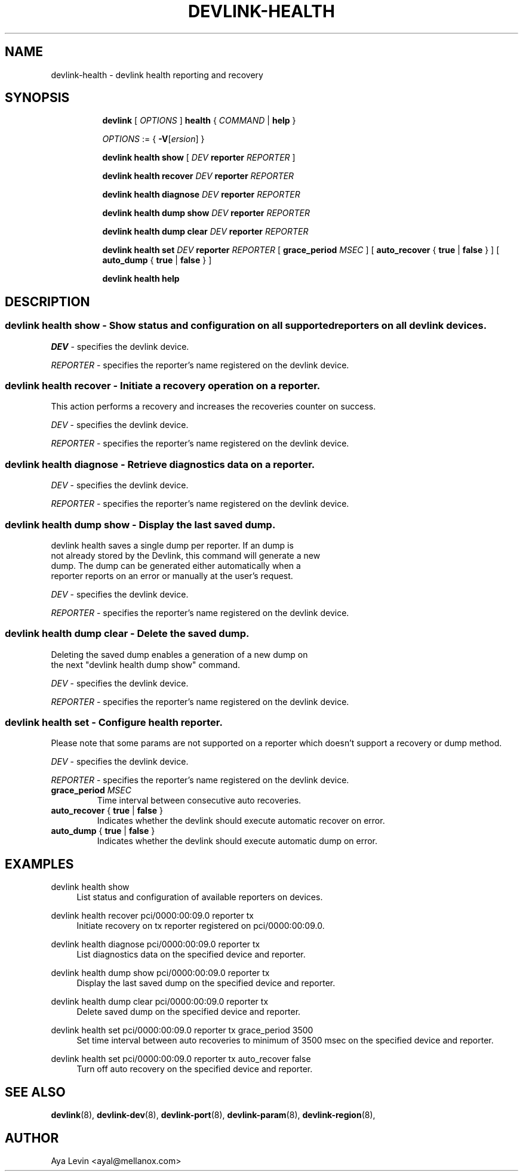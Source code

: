 .TH DEVLINK\-HEALTH 8 "20 Feb 2019" "iproute2" "Linux"
.SH NAME
devlink-health \- devlink health reporting and recovery
.SH SYNOPSIS
.sp
.ad l
.in +8
.ti -8
.B devlink
.RI "[ " OPTIONS " ]"
.B health
.RI  " { " COMMAND " | "
.BR help " }"
.sp

.ti -8
.IR OPTIONS " := { "
\fB\-V\fR[\fIersion\fR] }

.ti -8
.BR "devlink health show"
.RI "[ " DEV ""
.B reporter
.RI ""REPORTER " ] "

.ti -8
.BR "devlink health recover"
.RI "" DEV ""
.B reporter
.RI "" REPORTER ""

.ti -8
.BR "devlink health diagnose"
.RI "" DEV ""
.B reporter
.RI "" REPORTER ""

.ti -8
.BR "devlink health dump show"
.RI "" DEV ""
.B  reporter
.RI "" REPORTER ""

.ti -8
.BR "devlink health dump clear"
.RI "" DEV ""
.B reporter
.RI "" REPORTER ""

.ti -8
.BR "devlink health set"
.RI "" DEV ""
.B reporter
.RI "" REPORTER ""
.RI "[ "
.BI "grace_period " MSEC "
.RI "]"
.RI "[ "
.BR auto_recover " { " true " | " false " } "
.RI "]"
.RI "[ "
.BR auto_dump " { " true " | " false " } "
.RI "]"

.ti -8
.B devlink health help

.SH "DESCRIPTION"
.SS devlink health show - Show status and configuration on all supported reporters on all devlink devices.

.PP
.I "DEV"
- specifies the devlink device.

.PP
.I "REPORTER"
- specifies the reporter's name registered on the devlink device.

.SS devlink health recover - Initiate a recovery operation on a reporter.
This action performs a recovery and increases the recoveries counter on success.

.PP
.I "DEV"
- specifies the devlink device.

.PP
.I "REPORTER"
- specifies the reporter's name registered on the devlink device.

.SS devlink health diagnose - Retrieve diagnostics data on a reporter.

.PP
.I "DEV"
- specifies the devlink device.

.PP
.I "REPORTER"
- specifies the reporter's name registered on the devlink device.

.SS devlink health dump show - Display the last saved dump.

.PD 0
.P
devlink health saves a single dump per reporter. If an dump is
.P
not already stored by the Devlink, this command will generate a new
.P
dump. The dump can be generated either automatically when a
.P
reporter reports on an error or manually at the user's request.
.PD

.PP
.I "DEV"
- specifies the devlink device.

.PP
.I "REPORTER"
- specifies the reporter's name registered on the devlink device.

.SS devlink health dump clear - Delete the saved dump.
Deleting the saved dump enables a generation of a new dump on
.PD 0
.P
the next "devlink health dump show" command.
.PD

.PP
.I "DEV"
- specifies the devlink device.

.PP
.I "REPORTER"
- specifies the reporter's name registered on the devlink device.

.SS devlink health set - Configure health reporter.
Please note that some params are not supported on a reporter which
doesn't support a recovery or dump method.

.PP
.I "DEV"
- specifies the devlink device.

.PP
.I "REPORTER"
- specifies the reporter's name registered on the devlink device.

.TP
.BI grace_period " MSEC "
Time interval between consecutive auto recoveries.

.TP
.BR auto_recover " { " true " | " false " } "
Indicates whether the devlink should execute automatic recover on error.

.TP
.BR auto_dump " { " true " | " false " } "
Indicates whether the devlink should execute automatic dump on error.

.SH "EXAMPLES"
.PP
devlink health show
.RS 4
List status and configuration of available reporters on devices.
.RE
.PP
devlink health recover pci/0000:00:09.0 reporter tx
.RS 4
Initiate recovery on tx reporter registered on pci/0000:00:09.0.
.RE
.PP
devlink health diagnose pci/0000:00:09.0 reporter tx
.RS 4
List diagnostics data on the specified device and reporter.
.RE
.PP
devlink health dump show pci/0000:00:09.0 reporter tx
.RS 4
Display the last saved dump on the specified device and reporter.
.RE
.PP
devlink health dump clear pci/0000:00:09.0 reporter tx
.RS 4
Delete saved dump on the specified device and reporter.
.RE
.PP
devlink health set pci/0000:00:09.0 reporter tx grace_period 3500
.RS 4
Set time interval between auto recoveries to minimum of 3500 msec on
the specified device and reporter.
.RE
.PP
devlink health set pci/0000:00:09.0 reporter tx auto_recover false
.RS 4
Turn off auto recovery on the specified device and reporter.
.RE
.SH SEE ALSO
.BR devlink (8),
.BR devlink-dev (8),
.BR devlink-port (8),
.BR devlink-param (8),
.BR devlink-region (8),
.br

.SH AUTHOR
Aya Levin <ayal@mellanox.com>
